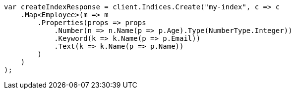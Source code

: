 // mapping.asciidoc:147

////
IMPORTANT NOTE
==============
This file is generated from method Line147 in https://github.com/elastic/elasticsearch-net/tree/master/src/Examples/Examples/Root/MappingPage.cs#L15-L41.
If you wish to submit a PR to change this example, please change the source method above
and run dotnet run -- asciidoc in the ExamplesGenerator project directory.
////

[source, csharp]
----
var createIndexResponse = client.Indices.Create("my-index", c => c
    .Map<Employee>(m => m
        .Properties(props => props
            .Number(n => n.Name(p => p.Age).Type(NumberType.Integer))
            .Keyword(k => k.Name(p => p.Email))
            .Text(k => k.Name(p => p.Name))
        )
    )
);
----
